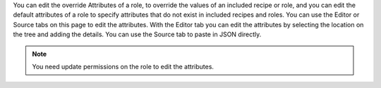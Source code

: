 .. The contents of this file are included in multiple topics.
.. This file should not be changed in a way that hinders its ability to appear in multiple documentation sets.


You can edit the override Attributes of a role, to override the values of an included recipe or role, and you can edit the default attributes of a role to specify attributes that do not exist in included recipes and roles. You can use the Editor or Source tabs on this page to edit the attributes. With the Editor tab you can edit the attributes by selecting the location on the tree and adding the details. You can use the Source tab to paste in JSON directly.

.. note:: You need update permissions on the role to edit the attributes.

